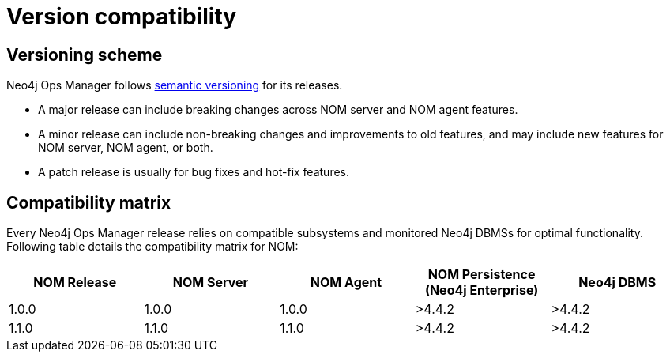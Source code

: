 = Version compatibility
:description: This section provides a version compatibility matrix for Neo4j Ops Manager.

[[versioning_scheme]]
== Versioning scheme 

Neo4j Ops Manager follows link:https://semver.org/[semantic versioning] for its releases.

* A major release can include breaking changes across NOM server and NOM agent features.
* A minor release can include non-breaking changes and improvements to old features, and may include new features for NOM server, NOM agent, or both.
* A patch release is usually for bug fixes and hot-fix features.

== Compatibility matrix

Every Neo4j Ops Manager release relies on compatible subsystems and monitored Neo4j DBMSs for optimal functionality.
Following table details the compatibility matrix for NOM:

[cols="<,<,<,<,<",options="header"]
|===
| NOM Release
| NOM Server
| NOM Agent
| NOM Persistence (Neo4j Enterprise)
| Neo4j DBMS

| 1.0.0
| 1.0.0
| 1.0.0
| >4.4.2
| >4.4.2

| 1.1.0
| 1.1.0
| 1.1.0
| >4.4.2
| >4.4.2
|===
